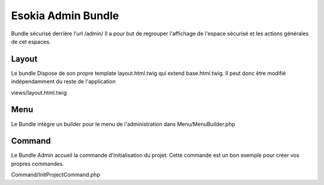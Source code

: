 
===================
Esokia Admin Bundle
===================

Bundle sécurisé derrière l'url /admin/
Il a pour but de regrouper l'affichage de l'espace sécurisé et les actions générales de cet espaces. 

***************
Layout
***************

Le bundle Dispose de son propre template layout.html.twig qui extend base.html.twig.
Il peut donc être modifié indépendamment du reste de l'application

views/layout.html.twig

***************
Menu
***************
Le Bundle intègre un builder pour le menu de l'administration dans
Menu/MenuBuilder.php

***************
Command
***************
Le Bundle Admin accueil la commande d'initialisation du projet. 
Cette commande est un bon exemple pour créer vos propres commandes.

Command/InitProjectCommand.php
